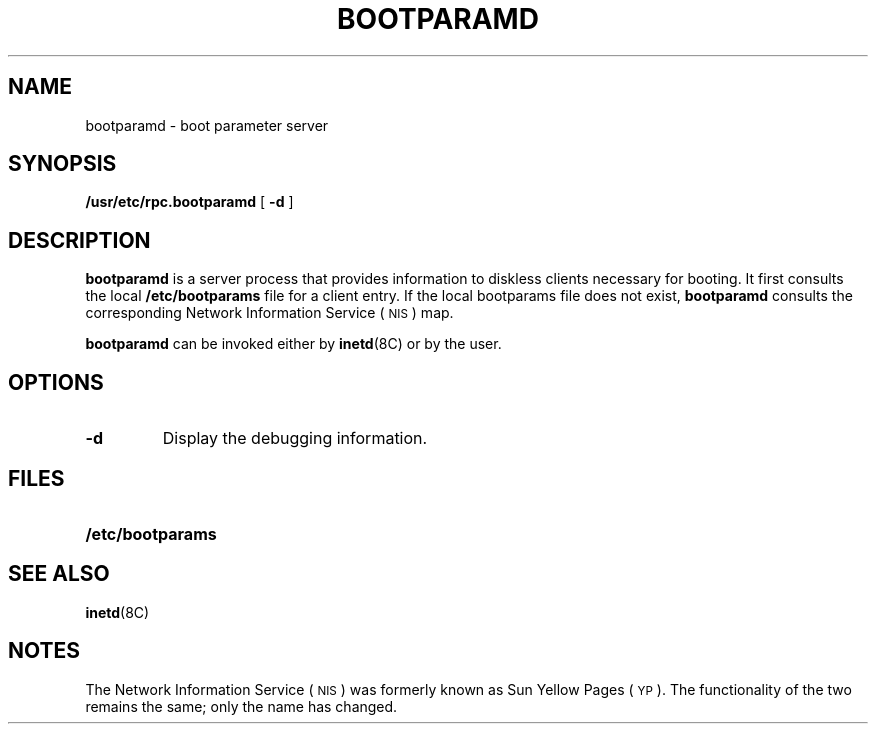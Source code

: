.\" @(#)bootparamd.8 1.1 92/07/30 SMI
.TH BOOTPARAMD 8 "14 December 1987"
.SH NAME
bootparamd \- boot parameter server
.SH SYNOPSIS
.B /usr/etc/rpc.bootparamd
[
.B \-d
]
.SH DESCRIPTION
.IX "bootparamd daemon" "" "\fLbootparamd\fP daemon"
.LP
.B bootparamd
is a server process that provides information to diskless clients
necessary for booting.
It first consults the local
.B /etc/bootparams
file for a client entry.
If the local bootparams file does not exist,
.B bootparamd
consults the corresponding
Network Information Service
(\s-1NIS\s0)
map.
.LP
.B bootparamd
can be invoked either by
.BR inetd (8C)
or by the user.
.SH OPTIONS
.TP
.B \-d
Display the debugging information.
.SH FILES
.PD 0
.TP 20
.B /etc/bootparams
.PD
.SH SEE ALSO
.BR inetd (8C)
.SH NOTES
.LP
The Network Information Service
(\s-1NIS\s0)
was formerly known as Sun Yellow Pages
(\s-1YP\s0). 
The functionality of the two remains the same;
only the name has changed.
